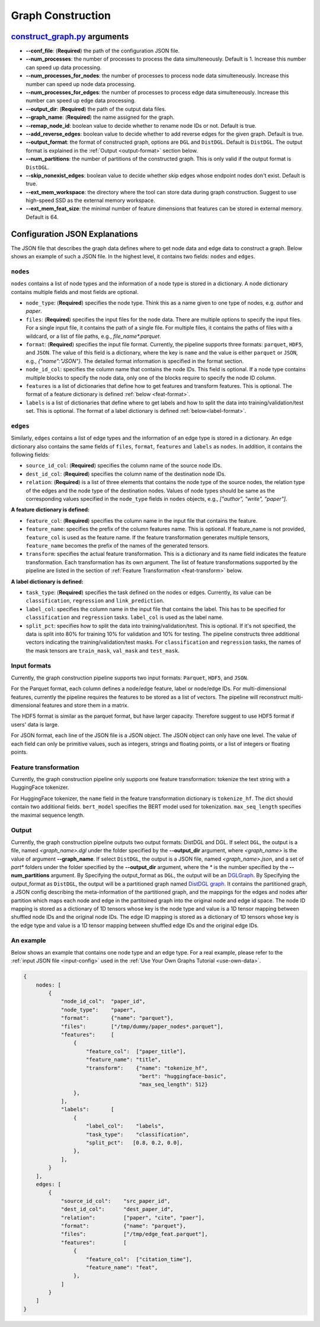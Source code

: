 .. _configurations-gconstruction:

Graph Construction
============================

`construct_graph.py <https://github.com/zhjwy9343/graphstorm/blob/main/python/graphstorm/gconstruct/construct_graph.py>`_ arguments
--------------------------------------------------------------------------------------------------------------------------------------

* **--conf_file**: (**Required**) the path of the configuration JSON file.
* **--num_processes**: the number of processes to process the data simulteneously. Default is 1. Increase this number can speed up data processing.
* **--num_processes_for_nodes**: the number of processes to process node data simulteneously. Increase this number can speed up node data processing.
* **--num_processes_for_edges**: the number of processes to process edge data simulteneously. Increase this number can speed up edge data processing.
* **--output_dir**: (**Required**) the path of the output data files.
* **--graph_name**: (**Required**) the name assigned for the graph.
* **--remap_node_id**: boolean value to decide whether to rename node IDs or not. Default is true.
* **--add_reverse_edges**: boolean value to decide whether to add reverse edges for the given graph. Default is true.
* **--output_format**: the format of constructed graph, options are ``DGL`` and ``DistDGL``. Default is ``DistDGL``. The output format is explained in the :ref:`Output <output-format>` section below.
* **--num_partitions**: the number of partitions of the constructed graph. This is only valid if the output format is ``DistDGL``.
* **--skip_nonexist_edges**: boolean value to decide whether skip edges whose endpoint nodes don't exist. Default is true.
* **--ext_mem_workspace**: the directory where the tool can store data during graph construction. Suggest to use high-speed SSD as the external memory workspace.
* **--ext_mem_feat_size**: the minimal number of feature dimensions that features can be stored in external memory. Default is 64.

.. _gconstruction-json:

Configuration JSON Explanations
---------------------------------

The JSON file that describes the graph data defines where to get node data and edge data to construct a graph. Below shows an example of such a JSON file. In the highest level, it contains two fields: ``nodes`` and ``edges``.

``nodes`` 
...........
``nodes`` contains a list of node types and the information of a node type is stored in a dictionary. A node dictionary contains multiple fields and most fields are optional.

* ``node_type``: (**Required**) specifies the node type. Think this as a name given to one type of nodes, e.g. `author` and `paper`.
* ``files``: (**Required**) specifies the input files for the node data. There are multiple options to specify the input files. For a single input file, it contains the path of a single file. For multiple files, it contains the paths of files with a wildcard, or a list of file paths, e.g., `file_name*.parquet`.
* ``format``: (**Required**) specifies the input file format. Currently, the pipeline supports three formats: ``parquet``, ``HDF5``, and ``JSON``. The value of this field is a dictionary, where the key is ``name`` and the value is either ``parquet`` or ``JSON``, e.g., `{"name":"JSON"}`. The detailed format information is specified in the format section.
* ``node_id_col``: specifies the column name that contains the node IDs. This field is optional. If a node type contains multiple blocks to specify the node data, only one of the blocks require to specify the node ID column.
* ``features`` is a list of dictionaries that define how to get features and transform features. This is optional. The format of a feature dictionary is defined :ref:`below <feat-format>`.
* ``labels`` is a list of dictionaries that define where to get labels and how to split the data into training/validation/test set. This is optional. The format of a label dictionary is defined :ref:`below<label-format>`.

``edges``
...........
Similarly, ``edges`` contains a list of edge types and the information of an edge type is stored in a dictionary. An edge dictionary also contains the same fields of ``files``, ``format``, ``features`` and ``labels`` as ``nodes``. In addition, it contains the following fields:

* ``source_id_col``: (**Required**) specifies the column name of the source node IDs.
* ``dest_id_col``: (**Required**) specifies the column name of the destination node IDs.
* ``relation``: (**Required**) is a list of three elements that contains the node type of the source nodes, the relation type of the edges and the node type of the destination nodes. Values of node types should be same as the corresponding values specified in the ``node_type`` fields in ``nodes`` objects, e.g., `["author", "write", "paper"]`.

.. _feat-format:

**A feature dictionary is defined:**

* ``feature_col``: (**Required**) specifies the column name in the input file that contains the feature.
* ``feature_name``: specifies the prefix of the column features name. This is optional. If feature_name is not provided, ``feature_col`` is used as the feature name. If the feature transformation generates multiple tensors, ``feature_name`` becomes the prefix of the names of the generated tensors.
* ``transform``: specifies the actual feature transformation. This is a dictionary and its name field indicates the feature transformation. Each transformation has its own argument. The list of feature transformations supported by the pipeline are listed in the section of :ref:`Feature Transformation <feat-transform>` below.

.. _label-format:

**A label dictionary is defined:**

* ``task_type``: (**Required**) specifies the task defined on the nodes or edges. Currently, its value can be ``classification``, ``regression`` and ``link_prediction``.
* ``label_col``: specifies the column name in the input file that contains the label. This has to be specified for ``classification`` and ``regression`` tasks. ``label_col`` is used as the label name.
* ``split_pct``: specifies how to split the data into training/validation/test. This is optional. If it's not specified, the data is split into 80% for training 10% for validation and 10% for testing. The pipeline constructs three additional vectors indicating the training/validation/test masks. For ``classification`` and ``regression`` tasks, the names of the mask tensors are ``train_mask``, ``val_mask`` and ``test_mask``.

.. _input-format:

Input formats
..............
Currently, the graph construction pipeline supports two input formats: ``Parquet``, ``HDF5``, and ``JSON``.

For the Parquet format, each column defines a node/edge feature, label or node/edge IDs. For multi-dimensional features, currently the pipeline requires the features to be stored as a list of vectors. The pipeline will reconstruct multi-dimensional features and store them in a matrix.

The HDF5 format is similar as the parquet format, but have larger capacity. Therefore suggest to use HDF5 format if users' data is large. 

For JSON format, each line of the JSON file is a JSON object. The JSON object can only have one level. The value of each field can only be primitive values, such as integers, strings and floating points, or a list of integers or floating points.

.. _feat-transform:

Feature transformation
.........................
Currently, the graph construction pipeline only supports one feature transformation: tokenize the text string with a HuggingFace tokenizer.

For HuggingFace tokenizer, the ``name`` field in the feature transformation dictionary is ``tokenize_hf``. The dict should contain two additional fields. ``bert_model`` specifies the BERT model used for tokenization. ``max_seq_length`` specifies the maximal sequence length.

.. _output-format:

Output
..........
Currently, the graph construction pipeline outputs two output formats: DistDGL and DGL. If select ``DGL``, the output is a file, named `<graph_name>.dgl` under the folder specified by the **--output_dir** argument, where `<graph_name>` is the value of argument **--graph_name**. If select ``DistDGL``, the output is a JSON file, named `<graph_name>.json`, and a set of `part*` folders under the folder specified by the **--output_dir** argument, where the `*` is the number specified by the **--num_partitions** argument.
By Specifying the output_format as ``DGL``, the output will be an `DGLGraph <https://docs.dgl.ai/en/1.0.x/generated/dgl.save_graphs.html>`_. By Specifying the output_format as ``DistDGL``, the output will be a partitioned graph named `DistDGL graph <https://doc.dgl.ai/guide/distributed-preprocessing.html#partitioning-api>`_. It contains the partitioned graph, a JSON config describing the meta-information of the partitioned graph, and the mappings for the edges and nodes after partition which maps each node and edge in the partitoined graph into the original node and edge id space. The node ID mapping is stored as a dictionary of 1D tensors whose key is the node type and value is a 1D tensor mapping between shuffled node IDs and the original node IDs. The edge ID mapping is stored as a dictionary of 1D tensors whose key is the edge type and value is a 1D tensor mapping between shuffled edge IDs and the original edge IDs.

An example
............
Below shows an example that contains one node type and an edge type. For a real example, please refer to the :ref:`input JSON file <input-config>` used in the :ref:`Use Your Own Graphs Tutorial <use-own-data>`.

.. code-block:: yaml

    {
        nodes: [
            {
                "node_id_col":  "paper_id",
                "node_type":    "paper",
                "format":       {"name": "parquet"},
                "files":        ["/tmp/dummy/paper_nodes*.parquet"],
                "features":     [
                    {
                        "feature_col":  ["paper_title"],
                        "feature_name": "title",
                        "transform":    {"name": "tokenize_hf",
                                         "bert": "huggingface-basic",
                                         "max_seq_length": 512}
                    },
                ],
                "labels":       [
                    {
                        "label_col":    "labels",
                        "task_type":    "classification",
                        "split_pct":   [0.8, 0.2, 0.0],
                    },
                ],
            }
        ],
        edges: [
            {
                "source_id_col":    "src_paper_id",
                "dest_id_col":      "dest_paper_id",
                "relation":         ["paper", "cite", "paer"],
                "format":           {"name": "parquet"},
                "files":            ["/tmp/edge_feat.parquet"],
                "features":         [
                    {
                        "feature_col":  ["citation_time"],
                        "feature_name": "feat",
                    },
                ]
            }
        ]
    }
